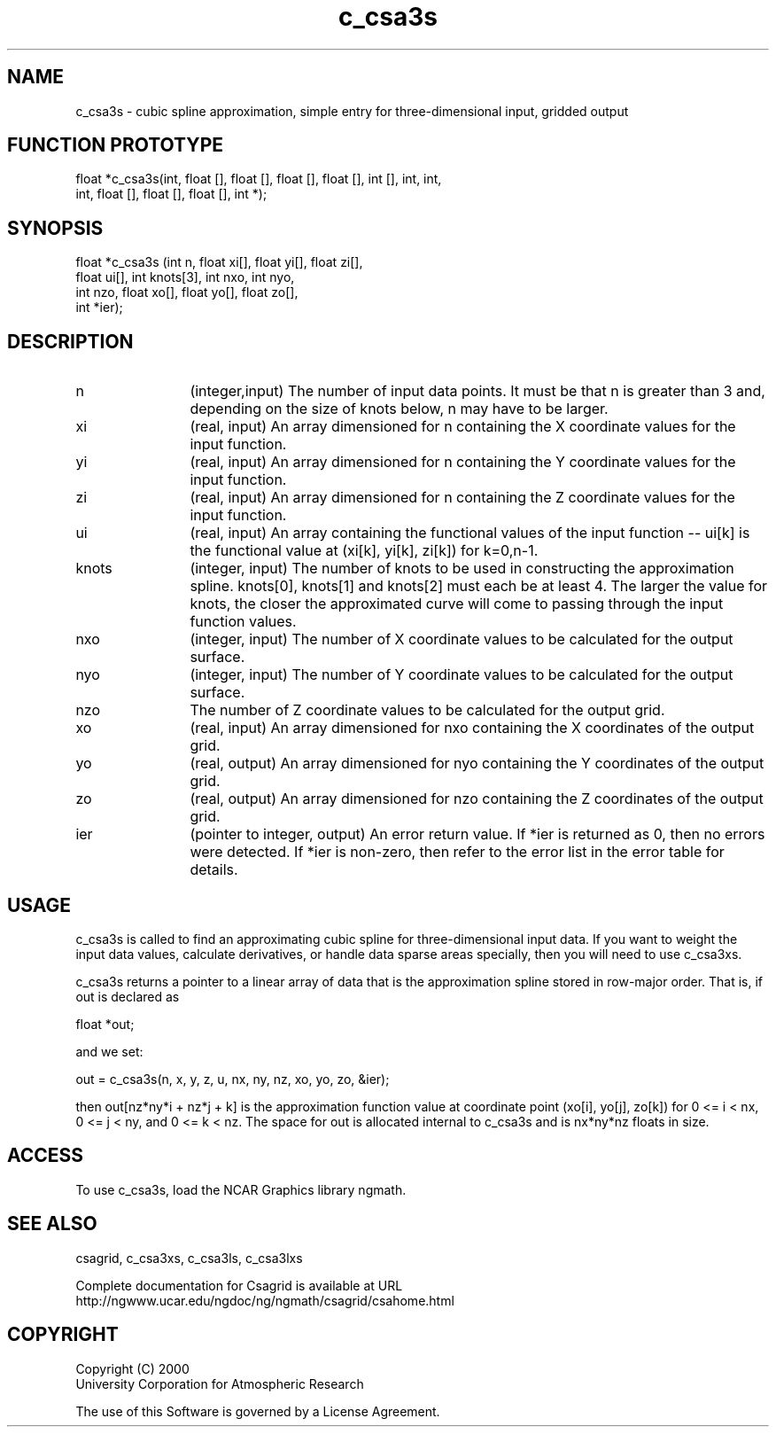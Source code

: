 .\"
.\"	$Id: c_csa3s.m,v 1.5 2008-07-27 03:35:33 haley Exp $
.\"
.TH c_csa3s 3NCARG "January 1999" UNIX "NCAR GRAPHICS"
.SH NAME
c_csa3s - cubic spline approximation, simple entry for three-dimensional input, gridded output
.SH FUNCTION PROTOTYPE
.nf
.cs R 24
float *c_csa3s(int, float [], float [], float [], float [], int [], int, int,
               int, float [], float [], float [], int *);
.fi
.cs R
.sp
.SH SYNOPSIS
.nf
.cs R 24
float *c_csa3s (int n, float xi[], float yi[], float zi[],
                float ui[], int knots[3], int nxo, int nyo,
                int nzo, float xo[], float yo[], float zo[], 
                int *ier);
.fi
.cs R
.sp
.SH DESCRIPTION
.IP n 12
(integer,input) The number of input data points. It must be 
that n is greater than 3 and, depending 
on the size of knots below, n may have to be larger.  
.IP xi 12
(real, input) An array dimensioned for n containing the X coordinate 
values for the input function.
.IP yi 12
(real, input) An array dimensioned for n containing the Y coordinate 
values for the input function. 
.IP zi 12
(real, input) An array dimensioned for n containing the Z coordinate 
values for the input function. 
.IP ui 12
(real, input) An array containing the functional values of 
the input function -- ui[k] is the
functional value at (xi[k], yi[k], zi[k]) for k=0,n-1. 
.IP knots 12
(integer, input) The number of knots to be used 
in constructing the approximation spline. knots[0],
knots[1] and knots[2] must each be at least 4. The 
larger the value for knots, the
closer the approximated curve will come 
to passing through the input function values.
.IP nxo 12
(integer, input) The number of X coordinate 
values to be calculated for the output surface. 
.IP nyo 12
(integer, input) The number of Y coordinate 
values to be calculated for the output surface. 
.IP nzo 12
The number of Z coordinate values to be calculated for the output grid. 
.IP xo 12
(real, input) An array dimensioned for nxo
containing the X coordinates of the output grid.
.IP yo 12
(real, output) An array dimensioned for nyo
containing the Y coordinates of the output grid.
.IP zo 12
(real, output) An array dimensioned for nzo
containing the Z coordinates of the output grid.
.IP ier 12
(pointer to integer, output) An error return value. 
If *ier is returned as 0, then no errors were 
detected. If *ier is non-zero, then refer to the error list in the error 
table for details. 
.SH USAGE
c_csa3s is called to find an approximating cubic spline for 
three-dimensional input data. If you want to weight the input 
data values, calculate derivatives, or handle data sparse areas
specially, then you will need to use c_csa3xs. 
.sp
c_csa3s returns a pointer to a linear array of data that is the approximation
spline stored in row-major order. That is, if out is declared as 

.nf
.cs R 24
  float *out;
.fi
.cs R
.sp
and we set: 

.nf
.cs R 24
  out = c_csa3s(n, x, y, z, u, nx, ny, nz, xo, yo, zo, &ier);
.fi
.cs R
.sp
then out[nz*ny*i + nz*j + k] is the approximation function value 
at coordinate point (xo[i],
yo[j], zo[k]) for 0 <= i < nx, 0 <= j < ny, and 0 <= k < nz. The space 
for out is allocated internal to c_csa3s and is nx*ny*nz floats in size. 
.SH ACCESS
To use c_csa3s, load the NCAR Graphics library ngmath.
.SH SEE ALSO
csagrid,
c_csa3xs,
c_csa3ls,
c_csa3lxs
.sp
Complete documentation for Csagrid is available at URL
.br
http://ngwww.ucar.edu/ngdoc/ng/ngmath/csagrid/csahome.html
.SH COPYRIGHT
Copyright (C) 2000
.br
University Corporation for Atmospheric Research
.br

The use of this Software is governed by a License Agreement.
